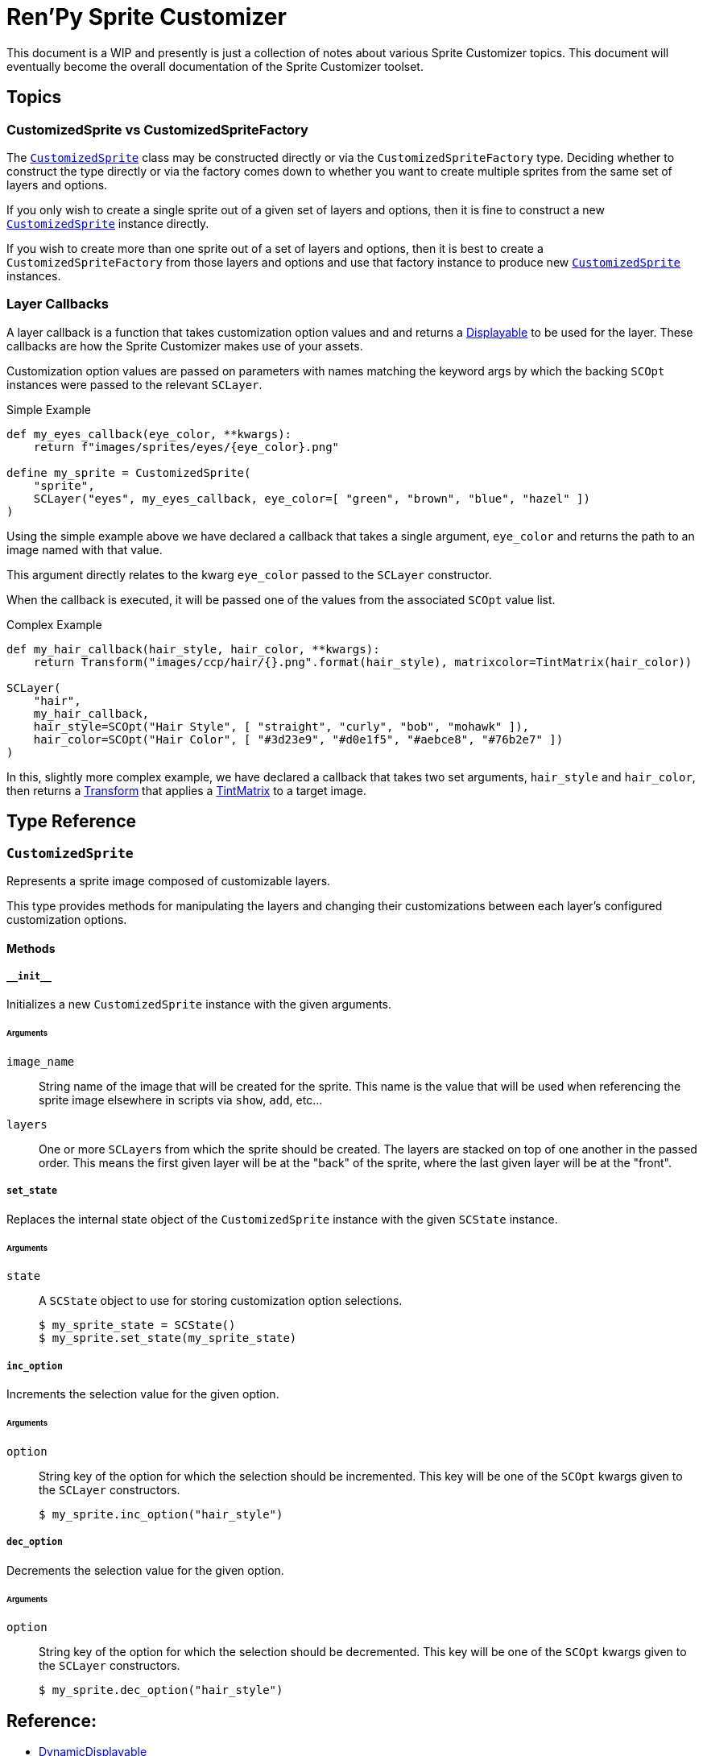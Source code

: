 = Ren'Py Sprite Customizer
:source-highlighter: highlight.js

This document is a WIP and presently is just a collection of notes about various
Sprite Customizer topics.  This document will eventually become the overall
documentation of the Sprite Customizer toolset.

== Topics

=== CustomizedSprite vs CustomizedSpriteFactory

The <<customized-sprite>> class may be constructed directly or via the
`CustomizedSpriteFactory` type.  Deciding whether to construct the type directly
or via the factory comes down to whether you want to create multiple sprites
from the same set of layers and options.

If you only wish to create a single sprite out of a given set of layers and
options, then it is fine to construct a new <<customized-sprite>> instance
directly.

If you wish to create more than one sprite out of a set of layers and options,
then it is best to create a `CustomizedSpriteFactory` from those layers and
options and use that factory instance to produce new <<customized-sprite>>
instances.

=== Layer Callbacks

A layer callback is a function that takes customization option values and
and returns a link:https://www.renpy.org/doc/html/displayables.html[Displayable]
to be used for the layer.  These callbacks are how the Sprite Customizer makes
use of your assets.

Customization option values are passed on parameters with names matching the
keyword args by which the backing `SCOpt` instances were passed to the relevant
`SCLayer`.

.Simple Example
[source, python]
----
def my_eyes_callback(eye_color, **kwargs):
    return f"images/sprites/eyes/{eye_color}.png"

define my_sprite = CustomizedSprite(
    "sprite",
    SCLayer("eyes", my_eyes_callback, eye_color=[ "green", "brown", "blue", "hazel" ])
)
----

Using the simple example above we have declared a callback that takes a single
argument, `eye_color` and returns the path to an image named with that value.

This argument directly relates to the kwarg `eye_color` passed to the `SCLayer`
constructor.

When the callback is executed, it will be passed one of the values from the
associated `SCOpt` value list.

.Complex Example
[source, python]
----
def my_hair_callback(hair_style, hair_color, **kwargs):
    return Transform("images/ccp/hair/{}.png".format(hair_style), matrixcolor=TintMatrix(hair_color))

SCLayer(
    "hair",
    my_hair_callback,
    hair_style=SCOpt("Hair Style", [ "straight", "curly", "bob", "mohawk" ]),
    hair_color=SCOpt("Hair Color", [ "#3d23e9", "#d0e1f5", "#aebce8", "#76b2e7" ])
)
----

In this, slightly more complex example, we have declared a callback that takes
two set arguments, `hair_style` and `hair_color`, then returns a
link:https://www.renpy.org/doc/html/transforms.html#transforms[Transform] that
applies a
link:https://www.renpy.org/doc/html/matrixcolor.html#TintMatrix[TintMatrix] to
a target image.

== Type Reference

[#customized-sprite]
=== `CustomizedSprite`

Represents a sprite image composed of customizable layers.

This type provides methods for manipulating the layers and changing their
customizations between each layer's configured customization options.

==== Methods

===== `+__init__+`

Initializes a new `CustomizedSprite` instance with the given arguments.

====== Arguments

`image_name`::
    String name of the image that will be created for the sprite.  This name is
    the value that will be used when referencing the sprite image elsewhere in
    scripts via `show`, `add`, etc...

`layers`::
    One or more ``SCLayer``s from which the sprite should be created.  The
    layers are stacked on top of one another in the passed order.  This means
    the first given layer will be at the "back" of the sprite, where the last
    given layer will be at the "front".

===== `set_state`

Replaces the internal state object of the `CustomizedSprite` instance with the
given `SCState` instance.

====== Arguments

`state`::
A `SCState` object to use for storing customization option selections.
+
[source, python]
----
$ my_sprite_state = SCState()
$ my_sprite.set_state(my_sprite_state)
----


===== `inc_option`

Increments the selection value for the given option.

====== Arguments

`option`::
String key of the option for which the selection should be incremented.  This
key will be one of the `SCOpt` kwargs given to the `SCLayer` constructors.
+
[source, python]
----
$ my_sprite.inc_option("hair_style")
----


===== `dec_option`

Decrements the selection value for the given option.

====== Arguments

`option`::
String key of the option for which the selection should be decremented.  This
key will be one of the `SCOpt` kwargs given to the `SCLayer` constructors.
+
[source, python]
----
$ my_sprite.dec_option("hair_style")
----





== Reference:

* link:https://www.renpy.org/doc/html/displayables.html#DynamicDisplayable[DynamicDisplayable]
* link:https://www.renpy.org/doc/html/layeredimage.html[LayeredImage]